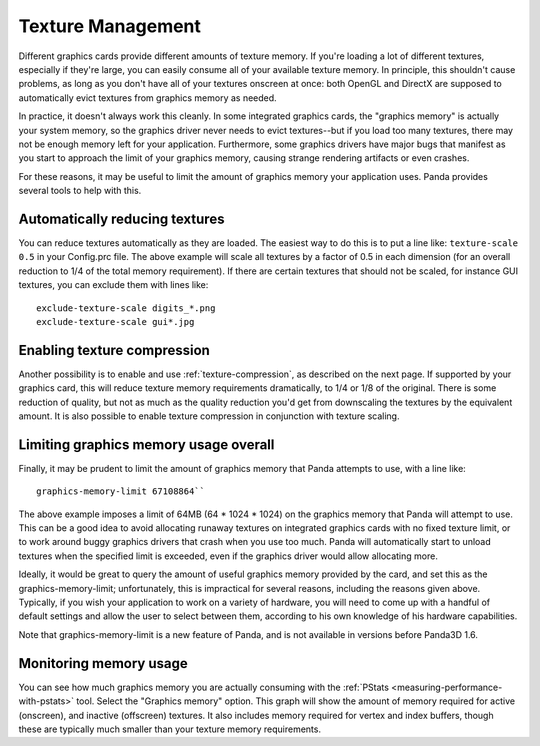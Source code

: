 .. _texture-management:

Texture Management
==================

Different graphics cards provide different amounts of texture memory. If you're
loading a lot of different textures, especially if they're large, you can easily
consume all of your available texture memory. In principle, this shouldn't cause
problems, as long as you don't have all of your textures onscreen at once: both
OpenGL and DirectX are supposed to automatically evict textures from graphics
memory as needed.

In practice, it doesn't always work this cleanly. In some integrated graphics
cards, the "graphics memory" is actually your system memory, so the graphics
driver never needs to evict textures--but if you load too many textures, there
may not be enough memory left for your application. Furthermore, some graphics
drivers have major bugs that manifest as you start to approach the limit of your
graphics memory, causing strange rendering artifacts or even crashes.

For these reasons, it may be useful to limit the amount of graphics memory your
application uses. Panda provides several tools to help with this.

Automatically reducing textures
-------------------------------

You can reduce textures automatically as they are loaded. The easiest way to do
this is to put a line like: ``texture-scale 0.5`` in your Config.prc file. The
above example will scale all textures by a factor of 0.5 in each dimension (for
an overall reduction to 1/4 of the total memory requirement). If there are
certain textures that should not be scaled, for instance GUI textures, you can
exclude them with lines like::

   exclude-texture-scale digits_*.png
   exclude-texture-scale gui*.jpg


Enabling texture compression
----------------------------

Another possibility is to enable and use :ref:`texture-compression`, as
described on the next page. If supported by your graphics card, this will reduce
texture memory requirements dramatically, to 1/4 or 1/8 of the original. There
is some reduction of quality, but not as much as the quality reduction you'd get
from downscaling the textures by the equivalent amount. It is also possible to
enable texture compression in conjunction with texture scaling.

Limiting graphics memory usage overall
--------------------------------------

Finally, it may be prudent to limit the amount of graphics memory that Panda
attempts to use, with a line like::

   graphics-memory-limit 67108864``

The above example imposes a limit of 64MB (64 \* 1024 \* 1024) on the graphics
memory that Panda will attempt to use. This can be a good idea to avoid
allocating runaway textures on integrated graphics cards with no fixed texture
limit, or to work around buggy graphics drivers that crash when you use too
much. Panda will automatically start to unload textures when the specified limit
is exceeded, even if the graphics driver would allow allocating more.

Ideally, it would be great to query the amount of useful graphics memory
provided by the card, and set this as the graphics-memory-limit; unfortunately,
this is impractical for several reasons, including the reasons given above.
Typically, if you wish your application to work on a variety of hardware, you
will need to come up with a handful of default settings and allow the user to
select between them, according to his own knowledge of his hardware
capabilities.

Note that graphics-memory-limit is a new feature of Panda, and is not available
in versions before Panda3D 1.6.

Monitoring memory usage
-----------------------

You can see how much graphics memory you are actually consuming with the
:ref:`PStats <measuring-performance-with-pstats>` tool. Select the "Graphics
memory" option. This graph will show the amount of memory required for active
(onscreen), and inactive (offscreen) textures. It also includes memory required
for vertex and index buffers, though these are typically much smaller than your
texture memory requirements.
